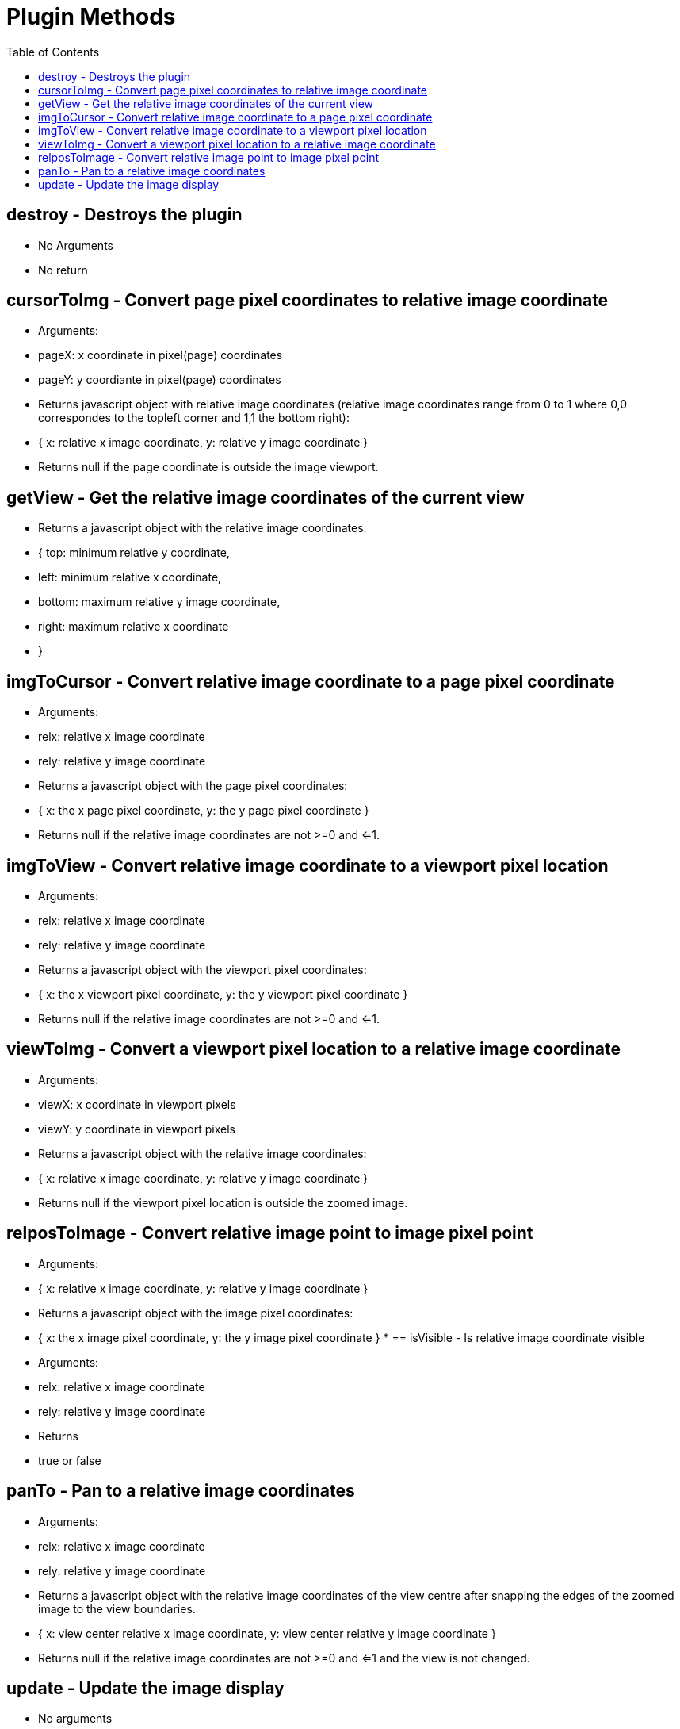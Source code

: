 = Plugin Methods
:toc:
:toc-placement!:

toc::[]

== destroy - Destroys the plugin
  * No Arguments
  * No return

== cursorToImg - Convert page pixel coordinates to relative image coordinate
  * Arguments:
	* pageX: x coordinate in pixel(page) coordinates
	* pageY: y coordiante in pixel(page) coordinates
  * Returns javascript object with relative image coordinates (relative image coordinates range from 0 to 1
   where 0,0 correspondes to the topleft corner and 1,1 the bottom right):
	* { x: relative x image coordinate, y: relative y image coordinate }
  * Returns null if the page coordinate is outside the image viewport.

== getView - Get the relative image coordinates of the current view
  * Returns a javascript object with the relative image coordinates:
	* { top: minimum relative y coordinate,
	*	left: minimum relative x coordinate,
	*	bottom: maximum relative y image coordinate,
	*	right: maximum relative x coordinate
	* }

== imgToCursor - Convert relative image coordinate to a page pixel coordinate
  * Arguments:
	* relx: relative x image coordinate
	* rely: relative y image coordinate
  * Returns a javascript object with the page pixel coordinates:
	* { x: the x page pixel coordinate, y: the y page pixel coordinate }
  * Returns null if the relative image coordinates are not >=0 and <=1.

== imgToView - Convert relative image coordinate to a viewport pixel location
  * Arguments:
	* relx: relative x image coordinate
	* rely: relative y image coordinate
  * Returns a javascript object with the viewport pixel coordinates:
	* { x: the x viewport pixel coordinate, y: the y viewport pixel coordinate }
  * Returns null if the relative image coordinates are not >=0 and <=1.

== viewToImg - Convert a viewport pixel location to a relative image coordinate
  * Arguments:
    * viewX: x coordinate in viewport pixels
    * viewY: y coordinate in viewport pixels
  * Returns a javascript object with the relative image coordinates:
	* { x: relative x image coordinate, y: relative y image coordinate }
  * Returns null if the viewport pixel location is outside the zoomed image.

== relposToImage - Convert relative image point to image pixel point
  * Arguments:
    * { x: relative x image coordinate, y: relative y image coordinate }
  * Returns a javascript object with the image pixel coordinates:
	* { x: the x image pixel coordinate, y: the y image pixel coordinate }
	*
== isVisible - Is relative image coordinate visible
  * Arguments:
	* relx: relative x image coordinate
	* rely: relative y image coordinate
  * Returns
	* true or false

== panTo - Pan to a relative image coordinates
  * Arguments:
	* relx: relative x image coordinate
	* rely: relative y image coordinate
  * Returns a javascript object with the relative image coordinates of the view centre after snapping the edges of the zoomed image to the view boundaries.
	* { x: view center relative x image coordinate, y: view center relative y image coordinate }
  * Returns null if the relative image coordinates are not >=0 and <=1 and the view is not changed.

== update - Update the image display
  * No arguments
  * No return
